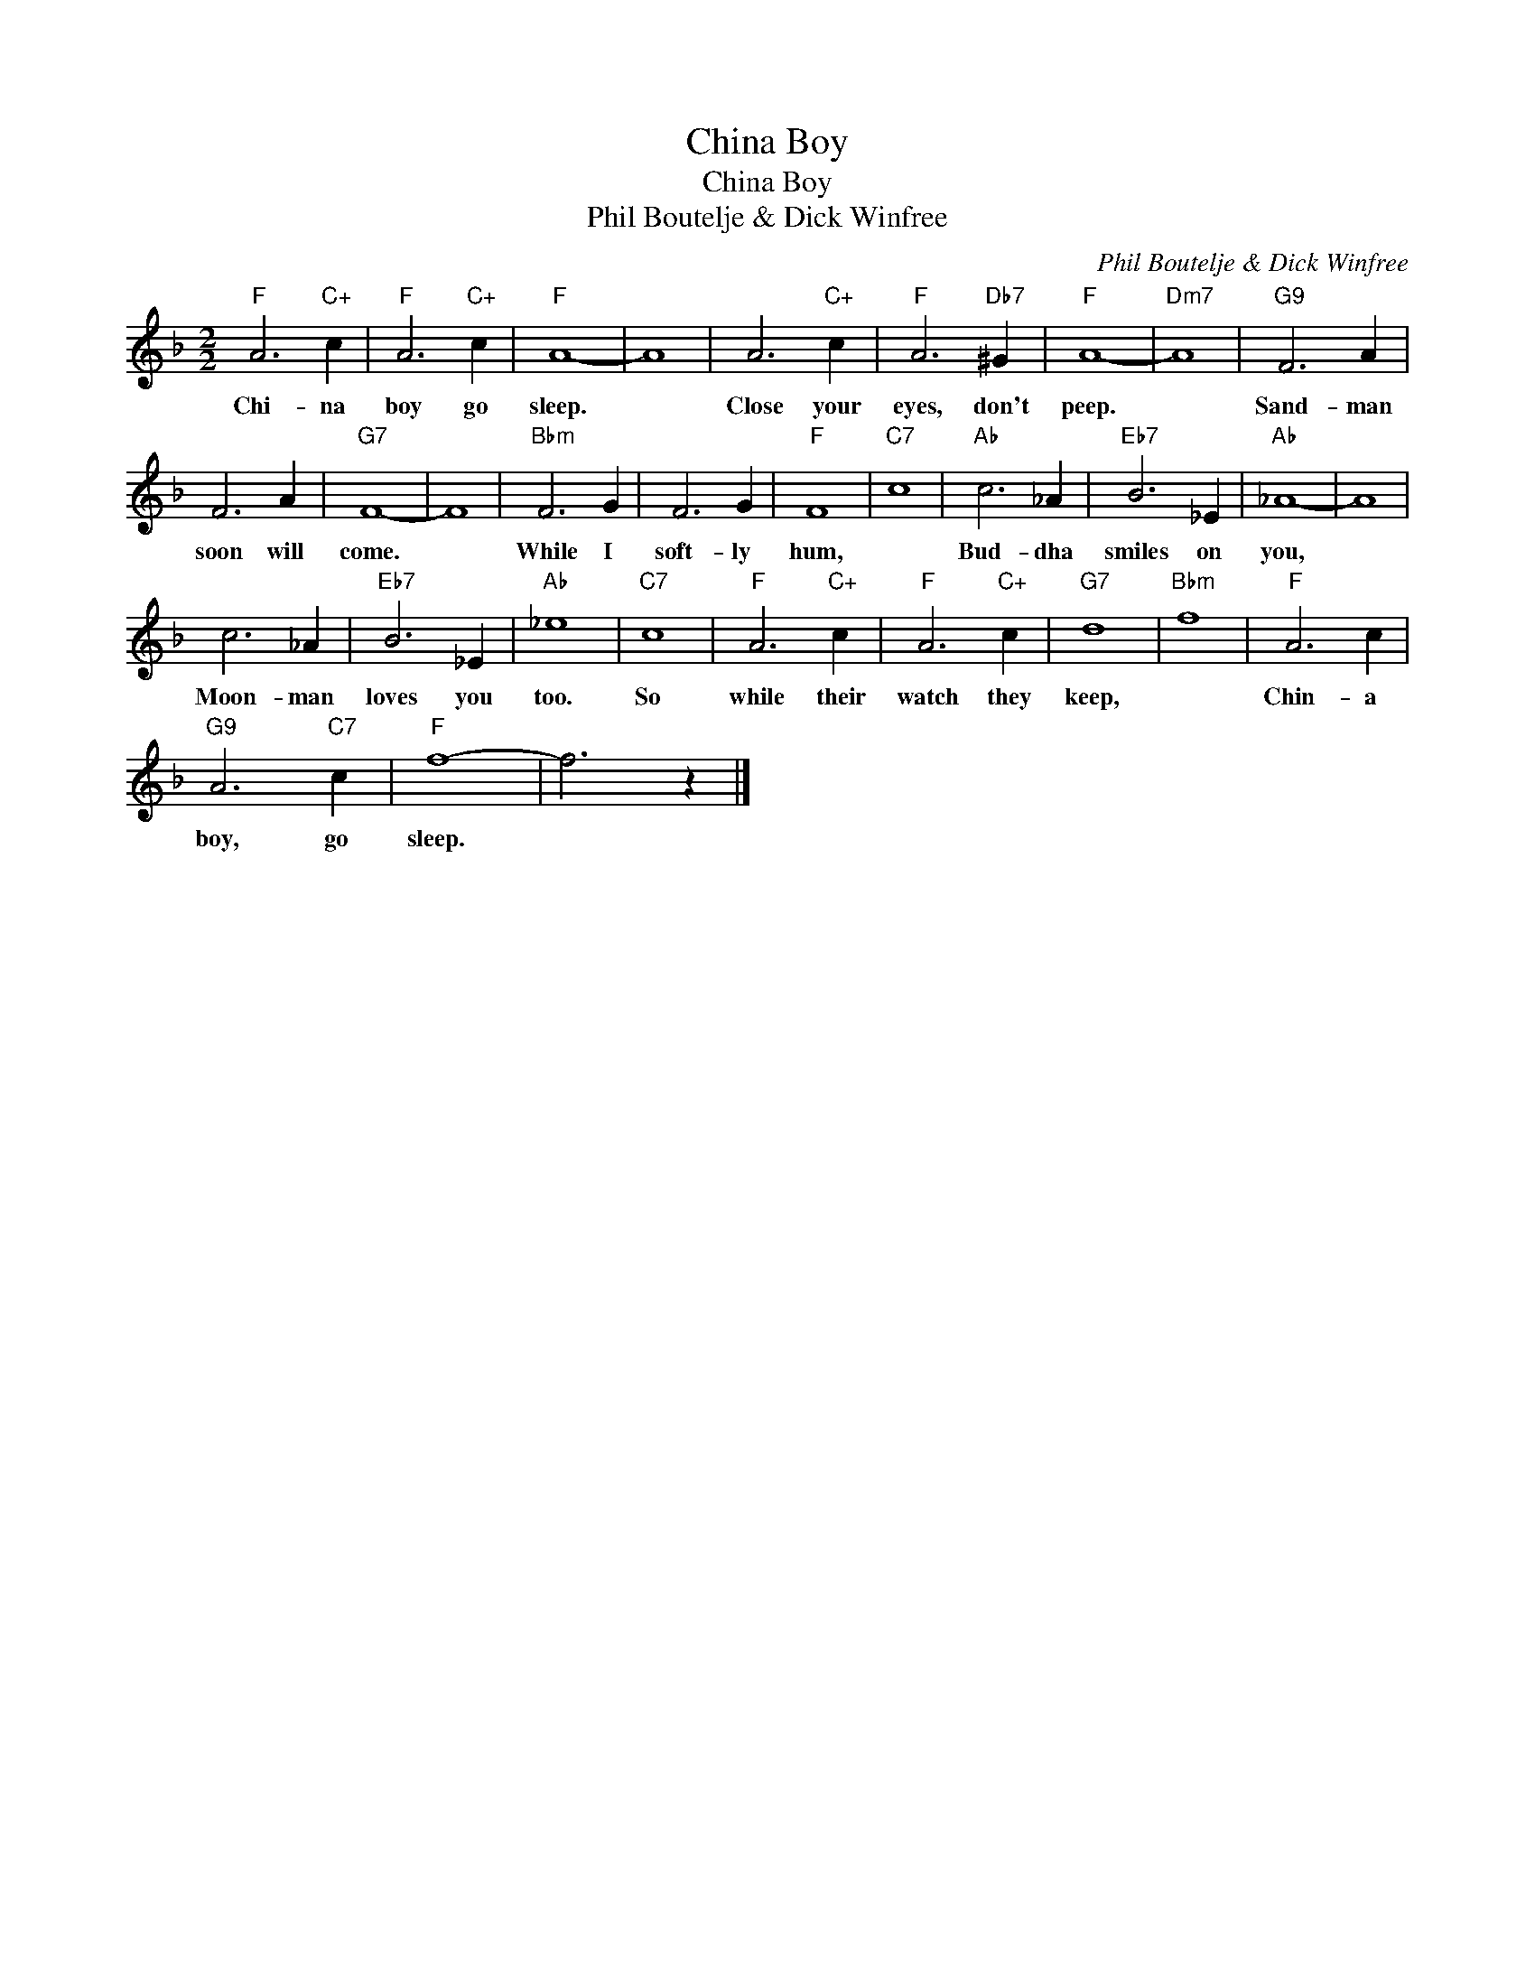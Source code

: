 X:1
T:China Boy
T:China Boy
T:Phil Boutelje & Dick Winfree
C:Phil Boutelje & Dick Winfree
Z:All Rights Reserved
L:1/4
M:2/2
K:F
V:1 treble 
%%MIDI program 40
%%MIDI control 7 100
%%MIDI control 10 64
V:1
"F" A3"C+" c |"F" A3"C+" c |"F" A4- | A4 | A3"C+" c |"F" A3"Db7" ^G |"F" A4- |"Dm7" A4 |"G9" F3 A | %9
w: Chi- na|boy go|sleep.||Close your|eyes, don't|peep.||Sand- man|
 F3 A |"G7" F4- | F4 |"Bbm" F3 G | F3 G |"F" F4 |"C7" c4 |"Ab" c3 _A |"Eb7" B3 _E |"Ab" _A4- | A4 | %20
w: soon will|come.||While I|soft- ly|hum,||Bud- dha|smiles on|you,||
 c3 _A |"Eb7" B3 _E |"Ab" _e4 |"C7" c4 |"F" A3"C+" c |"F" A3"C+" c |"G7" d4 |"Bbm" f4 |"F" A3 c | %29
w: Moon- man|loves you|too.|So|while their|watch they|keep,||Chin- a|
"G9" A3"C7" c |"F" f4- | f3 z |] %32
w: boy, go|sleep.||

